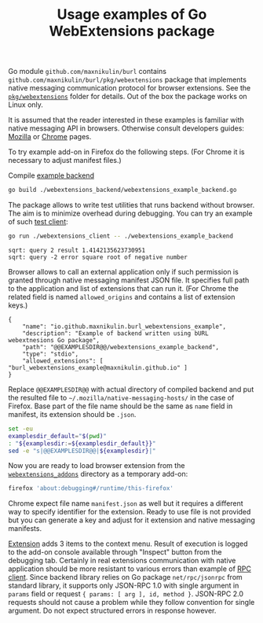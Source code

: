 #+PROPERTY: header-args :eval never-export :exports code :results silent
#+TITLE: Usage examples of Go WebExtensions package

Go module =github.com/maxnikulin/burl= contains
=github.com/maxnikulin/burl/pkg/webextensions= package that implements
native messaging communication protocol for browser extensions.
See the [[file:../pkg/webextensions][=pkg/webextensions=]] folder for details.
Out of the box the package works on Linux only.

It is assumed that the reader interested in these examples is familiar
with native messaging API in browsers. Otherwise consult developers
guides:
[[https://developer.mozilla.org/en-US/docs/Mozilla/Add-ons/WebExtensions/Native_messaging][Mozilla]]
or [[https://developer.chrome.com/apps/nativeMessaging][Chrome]]
pages.

To try example add-on in Firefox do the following steps.
(For Chrome it is necessary to adjust manifest files.)

Compile [[file:./webextensions_backend/webextensions_example_backend.go][example backend]]
#+begin_src bash
  go build ./webextensions_backend/webextensions_example_backend.go
#+end_src

The package allows to write test utilities that runs backend
without browser. The aim is to minimize overhead during debugging.
You can try an example of such
[[file:webextensions_client/webextensions_example_client.go][test client]]:
#+begin_src bash :results verbatim replace :exports both
  go run ./webextensions_client -- ./webextensions_example_backend
#+end_src

#+RESULTS:
: sqrt: query 2 result 1.4142135623730951
: sqrt: query -2 error square root of negative number

Browser allows to call an external application only if such
permission is granted through native messaging manifest JSON file.
It specifies full path to the application and list of extensions
that can run it. (For Chrome the related field is named
=allowed_origins= and contains a list of extension keys.)

#+CAPTION: Template for native messaging manifest
#+NAME: native_messaging_manifest_template
#+begin_example
  {
	  "name": "io.github.maxnikulin.burl_webextensions_example",
	  "description": "Example of backend written using bURL webextnesions Go package",
	  "path": "@@EXAMPLESDIR@@/webextensions_example_backend",
	  "type": "stdio",
	  "allowed_extensions": [ "burl_webextensions_example@maxnikulin.github.io" ]
  }
#+end_example

Replace =@@EXAMPLESDIR@@= with actual directory of compiled
backend and put the resulted file to =~/.mozilla/native-messaging-hosts/=
in the case of Firefox.
Base part of the file name should be the same as =name= field in manifest,
its extension should be =.json=.

#+header: :stdin native_messaging_manifest_template
#+header: :output-dir ~/.mozilla/native-messaging-hosts
#+header: :file io.github.maxnikulin.burl_webextensions_example.json
#+begin_src bash :results file replace
  set -eu
  examplesdir_default="$(pwd)"
  : "${examplesdir:=${examplesdir_default}}"
  sed -e "s|@@EXAMPLESDIR@@|${examplesdir}|"
#+end_src

Now you are ready to load browser extension from the
[[file:webextensions_addon][=webextensions_addons=]] directory as a temporary add-on:
#+begin_src sh
  firefox 'about:debugging#/runtime/this-firefox'
#+end_src
Chrome expect file name =manifest.json= as well but it
requires a different way to specify identifier for the extension.
Ready to use file is not provided but you can generate a key
and adjust for it extension and native messaging manifests.

[[file:webextensions_addon/background.js][Extension]] adds 3 items to the context menu. Result of execution
is logged to the add-on console available through "Inspect" button
from the debugging tab.
Certainly in real extensions communication with native application should
be more resistant to various errors than example of
[[file:webextensions_addon/rpc_client.js][RPC client]].
Since backend library relies on Go package =net/rpc/jsonrpc=
from standard library, it supports only JSON-RPC 1.0 with single
argument in =params= field or request ={ params: [ arg ], id, method }=.
JSON-RPC 2.0 requests should not cause a problem while they follow
convention for single argument. Do not expect structured errors
in response however.

# LocalWords: backend JSON RPC
